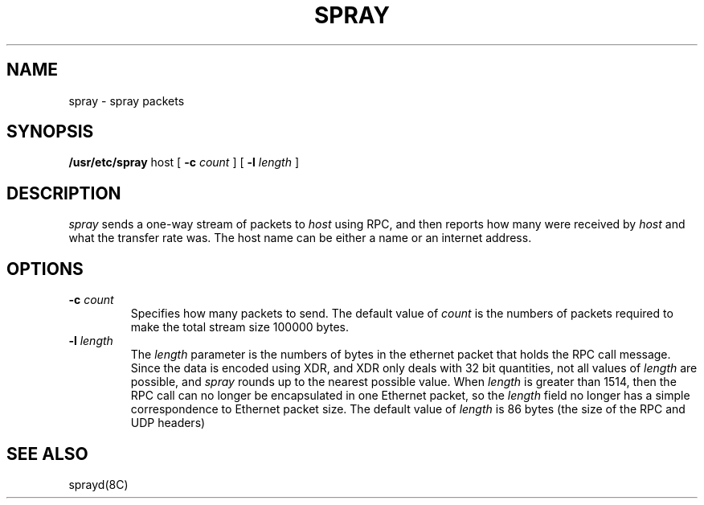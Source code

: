 .\" $Copyright:	$
.\"Copyright (c) 1984, 1985, 1986, 1987, 1988, 1989, 1990 
.\"Sequent Computer Systems, Inc.   All rights reserved.
.\" 
.\"This software is furnished under a license and may be used
.\"only in accordance with the terms of that license and with the
.\"inclusion of the above copyright notice.   This software may not
.\"be provided or otherwise made available to, or used by, any
.\"other person.  No title to or ownership of the software is
.\"hereby transferred.
...
.V= $Header: spray.8 1.2 87/06/18 $
.\" @(#)spray.8c	1.2 87/02/10 NFSSRC
.\" @(#)spray.8c 1.1 86/09/25 SMI;
.TH SPRAY 8 "29 July 1986"
.SH NAME
spray \- spray packets
.SH SYNOPSIS
.B /usr/etc/spray
host
[
.B \-c  
.I count
]
[
.B \-l  
.I length
] 
.SH DESCRIPTION
.IX  "spray command"  ""  "\fLspray\fP \(em spray packets"
.I spray
sends a one-way stream of packets to \fIhost\fP using RPC, and
then reports how many were received by \fIhost\fP and
what the transfer rate was.
The host name can be either a name or an internet address.
.SH OPTIONS
.TP
.BI \-c " count"
Specifies how many packets to send.
The default value of \fIcount\fP is the numbers of packets required
to make the total stream size 100000 bytes.
.TP
.BI \-l " length"
The \fIlength\fP parameter is the numbers of bytes in the
ethernet packet that holds the RPC call message.  Since the data
is encoded using XDR,
and XDR only deals with 32 bit quantities,
not all values of \fIlength\fP are possible, and
.I spray
rounds up to the nearest possible value.  When \fIlength\fP
is greater than 1514, then the RPC call can no longer be
encapsulated in one Ethernet packet, so the \fIlength\fP field
no longer has a simple correspondence to Ethernet packet size.
The default value of \fIlength\fP
is 86 bytes (the size of the RPC and UDP headers)
.SH "SEE ALSO"
sprayd(8C)
